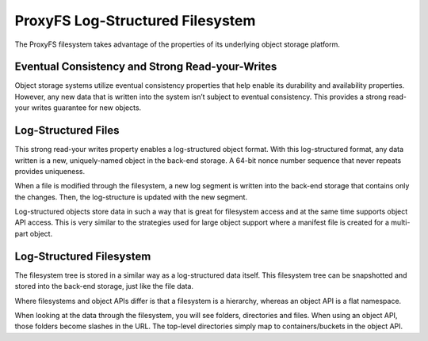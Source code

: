 ProxyFS Log-Structured Filesystem
=================================

The ProxyFS filesystem takes advantage of the properties of its
underlying object storage platform.

Eventual Consistency and Strong Read-your-Writes
------------------------------------------------

Object storage systems utilize eventual consistency properties that help
enable its durability and availability properties. However, any new data
that is written into the system isn’t subject to eventual consistency.
This provides a strong read-your writes guarantee for new objects.

Log-Structured Files
--------------------

This strong read-your writes property enables a log-structured object
format. With this log-structured format, any data written is a new,
uniquely-named object in the back-end storage. A 64-bit nonce number
sequence that never repeats provides uniqueness.

When a file is modified through the filesystem, a new log segment is
written into the back-end storage that contains only the changes. Then,
the log-structure is updated with the new segment.

.. image:: /_static/ProxyFS-log-segments.png
 :width: 275pt


Log-structured objects store data in such a way that is great for
filesystem access and at the same time supports object API access. This
is very similar to the strategies used for large object support where a
manifest file is created for a multi-part object.

Log-Structured Filesystem
-------------------------

The filesystem tree is stored in a similar way as a log-structured data
itself. This filesystem tree can be snapshotted and stored into the
back-end storage, just like the file data.

Where filesystems and object APIs differ is that a filesystem is a
hierarchy, whereas an object API is a flat namespace.

When looking at the data through the filesystem, you will see folders,
directories and files. When using an object API, those folders become
slashes in the URL. The top-level directories simply map to
containers/buckets in the object API.
